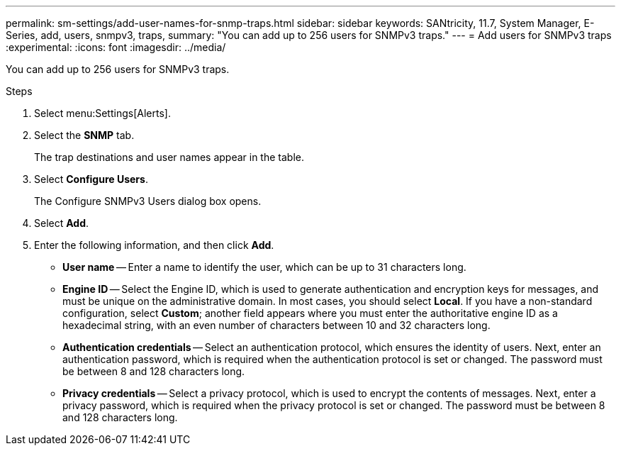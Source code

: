 ---
permalink: sm-settings/add-user-names-for-snmp-traps.html
sidebar: sidebar
keywords: SANtricity, 11.7, System Manager, E-Series, add, users, snmpv3, traps,
summary: "You can add up to 256 users for SNMPv3 traps."
---
= Add users for SNMPv3 traps
:experimental:
:icons: font
:imagesdir: ../media/

[.lead]
You can add up to 256 users for SNMPv3 traps.

.Steps

. Select menu:Settings[Alerts].
. Select the *SNMP* tab.
+
The trap destinations and user names appear in the table.

. Select *Configure Users*.
+
The Configure SNMPv3 Users dialog box opens.

. Select *Add*.
. Enter the following information, and then click *Add*.
 ** *User name* -- Enter a name to identify the user, which can be up to 31 characters long.
 ** *Engine ID* -- Select the Engine ID, which is used to generate authentication and encryption keys for messages, and must be unique on the administrative domain. In most cases, you should select *Local*. If you have a non-standard configuration, select *Custom*; another field appears where you must enter the authoritative engine ID as a hexadecimal string, with an even number of characters between 10 and 32 characters long.
 ** *Authentication credentials* -- Select an authentication protocol, which ensures the identity of users. Next, enter an authentication password, which is required when the authentication protocol is set or changed. The password must be between 8 and 128 characters long.
 ** *Privacy credentials* -- Select a privacy protocol, which is used to encrypt the contents of messages. Next, enter a privacy password, which is required when the privacy protocol is set or changed. The password must be between 8 and 128 characters long.
